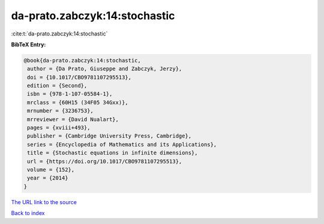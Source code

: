da-prato.zabczyk:14:stochastic
==============================

:cite:t:`da-prato.zabczyk:14:stochastic`

**BibTeX Entry:**

.. code-block:: bibtex

   @book{da-prato.zabczyk:14:stochastic,
    author = {Da Prato, Giuseppe and Zabczyk, Jerzy},
    doi = {10.1017/CBO9781107295513},
    edition = {Second},
    isbn = {978-1-107-05584-1},
    mrclass = {60H15 (34F05 34Gxx)},
    mrnumber = {3236753},
    mrreviewer = {David Nualart},
    pages = {xviii+493},
    publisher = {Cambridge University Press, Cambridge},
    series = {Encyclopedia of Mathematics and its Applications},
    title = {Stochastic equations in infinite dimensions},
    url = {https://doi.org/10.1017/CBO9781107295513},
    volume = {152},
    year = {2014}
   }
`The URL link to the source <ttps://doi.org/10.1017/CBO9781107295513}>`_


`Back to index <../By-Cite-Keys.html>`_
